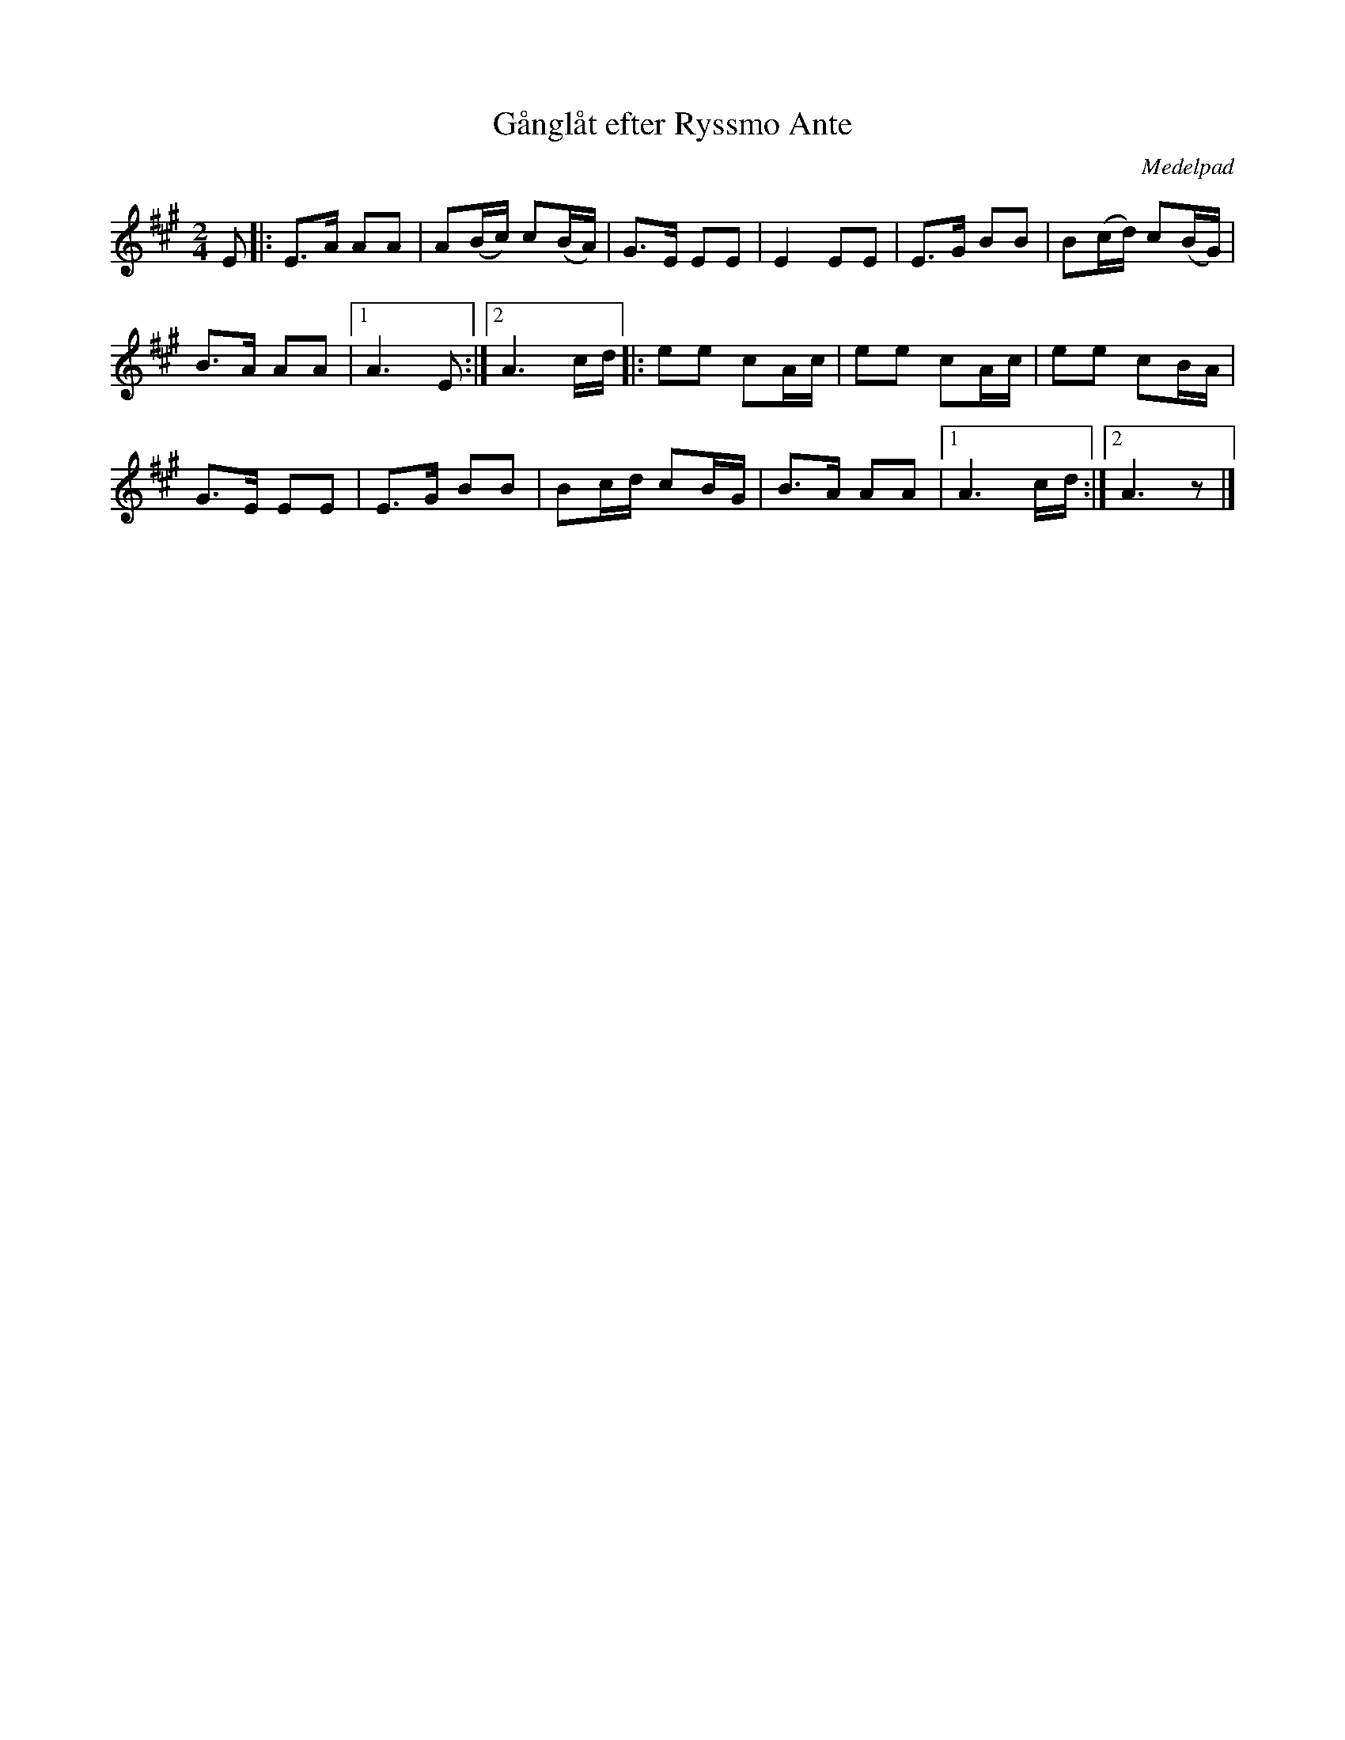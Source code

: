 %%abc-charset utf-8

X:2648
T:Gånglåt efter Ryssmo Ante
S:Efter Eva Marqvardsen
S:Efter [[!Anders Rudin]], Medelpad
Z:Karen Myers (#2648)
Z:Upptecknad 3/2006
M:2/4
L:1/8
R:Gånglåt
O:Medelpad
K:A
E |: E>A AA | A(B/c/) c(B/A/) | G>E EE | E2 EE | E>G BB | B(c/d/) c(B/G/) |
B>A AA |1 A3 E :|2 A3 c/d/ |: ee cA/c/ | ee cA/c/ | ee cB/A/ |
G>E EE | E>G BB | Bc/d/ cB/G/ | B>A AA |1 A3 c/d/ :|2 A3 z |]


